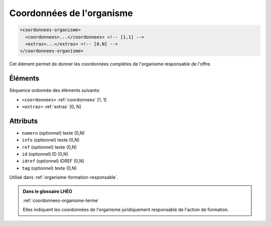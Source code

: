 .. _coordonnees-organisme:

Coordonnées de l'organisme
++++++++++++++++++++++++++

.. code-block:: xml

  <coordonnees-organisme>
    <coordonnees>...</coordonnees> <!-- [1,1] -->
    <extras>...</extras> <!-- [0,N] -->
  </coordonnees-organisme>


Cet élément permet de donner les coordonnées complètes de l'organisme responsable de l'offre.

Éléments
""""""""

Séquence ordonnée des éléments suivants:

- ``<coordonnees>`` :ref:`coordonnees` [1, 1]
- ``<extras>`` :ref:`extras` [0, N]



Attributs
"""""""""

- ``numero`` (optionnel) texte (0,N)
- ``info`` (optionnel) texte (0,N)
- ``ref`` (optionnel) texte (0,N)
- ``id`` (optionnel) ID (0,N)
- ``idref`` (optionnel) IDREF (0,N)
- ``tag`` (optionnel) texte (0,N)

Utilisé dans :ref:`organisme-formation-responsable`.

.. admonition:: Dans le glossaire LHÉO

   :ref:`coordonnees-organisme-terme`


   Elles indiquent les coordonnées de l'organisme juridiquement responsable de l'action de formation. 


